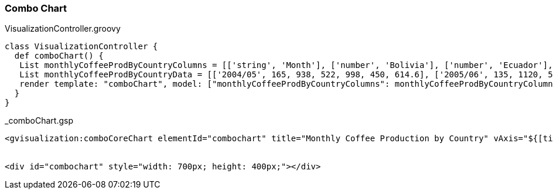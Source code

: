 [[comboChart]]
=== Combo Chart


[source, groovy]
.VisualizationController.groovy
----
class VisualizationController {
  def comboChart() {
   List monthlyCoffeeProdByCountryColumns = [['string', 'Month'], ['number', 'Bolivia'], ['number', 'Ecuador'], ['number', 'Madagascar'], ['number', 'Papua  Guinea'], ['number', 'Rwanda'], ['number', 'Average']]
   List monthlyCoffeeProdByCountryData = [['2004/05', 165, 938, 522, 998, 450, 614.6], ['2005/06', 135, 1120, 599, 1268, 288, 682], ['2006/07', 157, 1167, 587, 807, 397, 623], ['2007/08', 139, 1110, 615, 968, 215, 609.4], ['2008/09', 136, 691, 629, 1026, 366, 569.6]]
   render template: "comboChart", model: ["monthlyCoffeeProdByCountryColumns": monthlyCoffeeProdByCountryColumns, "monthlyCoffeeProdByCountryData": monthlyCoffeeProdByCountryData]
  }
}
----

[source, groovy]
._comboChart.gsp
----
<gvisualization:comboCoreChart elementId="combochart" title="Monthly Coffee Production by Country" vAxis="${[title: 'Cups']}" hAxis="${[title: 'Month']}" seriesType="bars" series="${[5: [type: 'line']]}" columns="${monthlyCoffeeProdByCountryColumns}" data="${monthlyCoffeeProdByCountryData}" />


<div id="combochart" style="width: 700px; height: 400px;"></div>
----